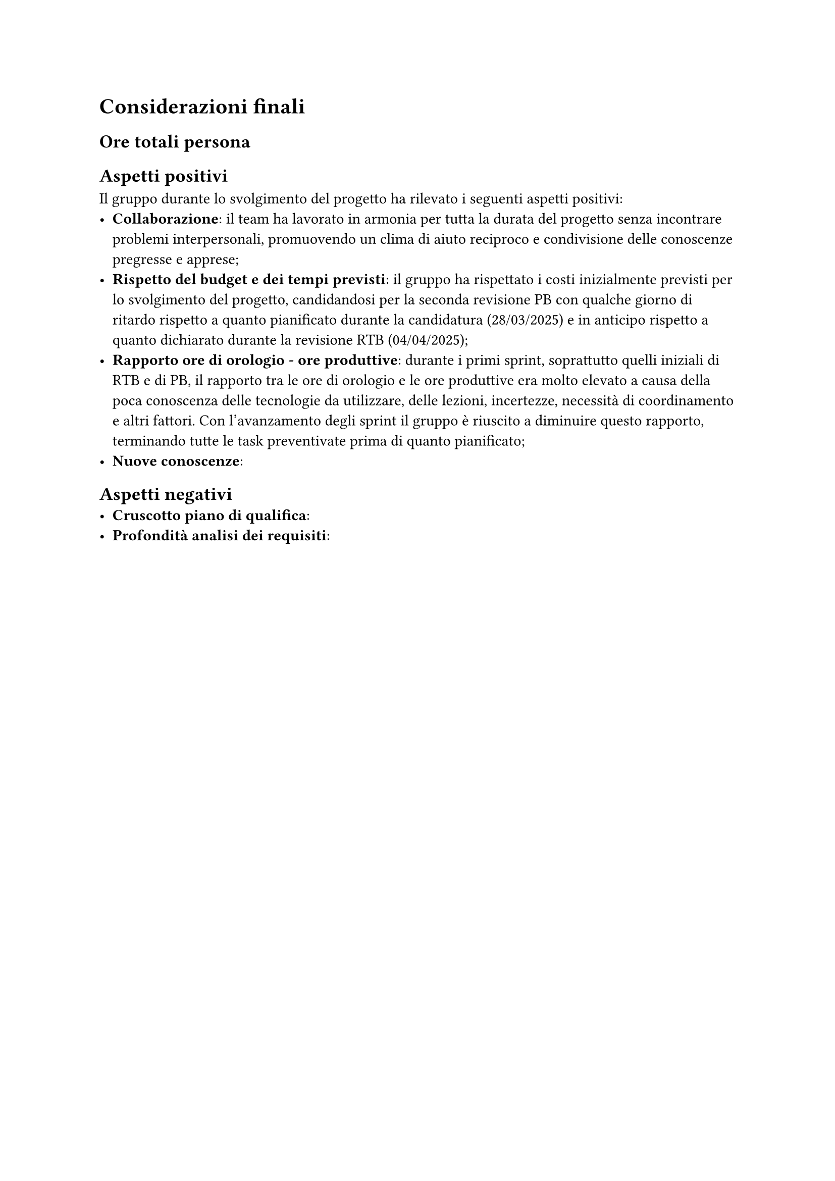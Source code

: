 = Considerazioni finali

== Ore totali persona
// mettere tabella o elenco con nomi e ore fatte totali. dire che erano 95 ore a testa inizialmente

== Aspetti positivi
Il gruppo durante lo svolgimento del progetto ha rilevato i seguenti aspetti positivi:
- *Collaborazione*: il team ha lavorato in armonia per tutta la durata del progetto senza incontrare problemi interpersonali, promuovendo un clima di aiuto reciproco e condivisione delle conoscenze pregresse e apprese;
- *Rispetto del budget e dei tempi previsti*: il gruppo ha rispettato i costi inizialmente previsti per lo svolgimento del progetto, candidandosi per la seconda revisione PB con qualche giorno di ritardo rispetto a quanto pianificato durante la candidatura (28/03/2025) e in anticipo rispetto a quanto dichiarato durante la revisione RTB (04/04/2025);
- *Rapporto ore di orologio - ore produttive*: durante i primi sprint, soprattutto quelli iniziali di RTB e di PB, il rapporto tra le ore di orologio e le ore produttive era molto elevato a causa della poca conoscenza delle tecnologie da utilizzare, delle lezioni, incertezze, necessità di coordinamento e altri fattori. Con l'avanzamento degli sprint il gruppo è riuscito a diminuire questo rapporto, terminando tutte le task preventivate prima di quanto pianificato;
- *Nuove conoscenze*:

== Aspetti negativi
- *Cruscotto piano di qualifica*:
- *Profondità analisi dei requisiti*: